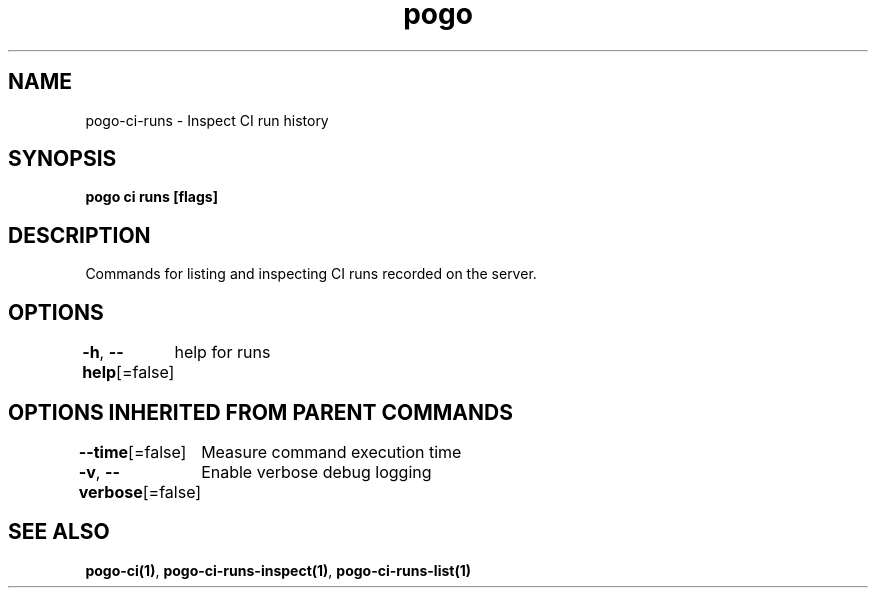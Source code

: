 .nh
.TH "pogo" "1" "Oct 2025" "pogo/dev" "Pogo Manual"

.SH NAME
pogo-ci-runs - Inspect CI run history


.SH SYNOPSIS
\fBpogo ci runs [flags]\fP


.SH DESCRIPTION
Commands for listing and inspecting CI runs recorded on the server.


.SH OPTIONS
\fB-h\fP, \fB--help\fP[=false]
	help for runs


.SH OPTIONS INHERITED FROM PARENT COMMANDS
\fB--time\fP[=false]
	Measure command execution time

.PP
\fB-v\fP, \fB--verbose\fP[=false]
	Enable verbose debug logging


.SH SEE ALSO
\fBpogo-ci(1)\fP, \fBpogo-ci-runs-inspect(1)\fP, \fBpogo-ci-runs-list(1)\fP